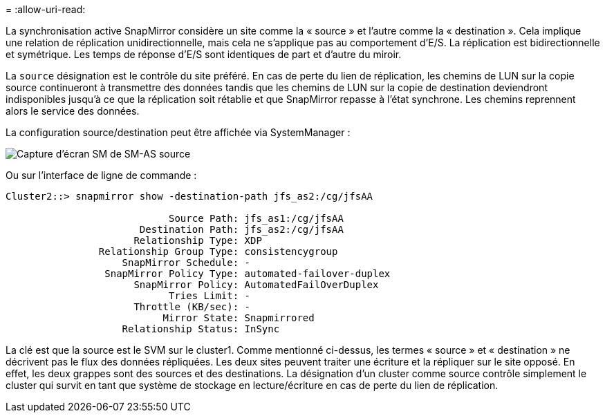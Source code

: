 = 
:allow-uri-read: 


La synchronisation active SnapMirror considère un site comme la « source » et l'autre comme la « destination ». Cela implique une relation de réplication unidirectionnelle, mais cela ne s'applique pas au comportement d'E/S. La réplication est bidirectionnelle et symétrique. Les temps de réponse d'E/S sont identiques de part et d'autre du miroir.

La `source` désignation est le contrôle du site préféré. En cas de perte du lien de réplication, les chemins de LUN sur la copie source continueront à transmettre des données tandis que les chemins de LUN sur la copie de destination deviendront indisponibles jusqu'à ce que la réplication soit rétablie et que SnapMirror repasse à l'état synchrone. Les chemins reprennent alors le service des données.

La configuration source/destination peut être affichée via SystemManager :

image:../media/smas-source-systemmanager.png["Capture d'écran SM de SM-AS source"]

Ou sur l'interface de ligne de commande :

....
Cluster2::> snapmirror show -destination-path jfs_as2:/cg/jfsAA

                            Source Path: jfs_as1:/cg/jfsAA
                       Destination Path: jfs_as2:/cg/jfsAA
                      Relationship Type: XDP
                Relationship Group Type: consistencygroup
                    SnapMirror Schedule: -
                 SnapMirror Policy Type: automated-failover-duplex
                      SnapMirror Policy: AutomatedFailOverDuplex
                            Tries Limit: -
                      Throttle (KB/sec): -
                           Mirror State: Snapmirrored
                    Relationship Status: InSync
....
La clé est que la source est le SVM sur le cluster1. Comme mentionné ci-dessus, les termes « source » et « destination » ne décrivent pas le flux des données répliquées. Les deux sites peuvent traiter une écriture et la répliquer sur le site opposé. En effet, les deux grappes sont des sources et des destinations. La désignation d'un cluster comme source contrôle simplement le cluster qui survit en tant que système de stockage en lecture/écriture en cas de perte du lien de réplication.
